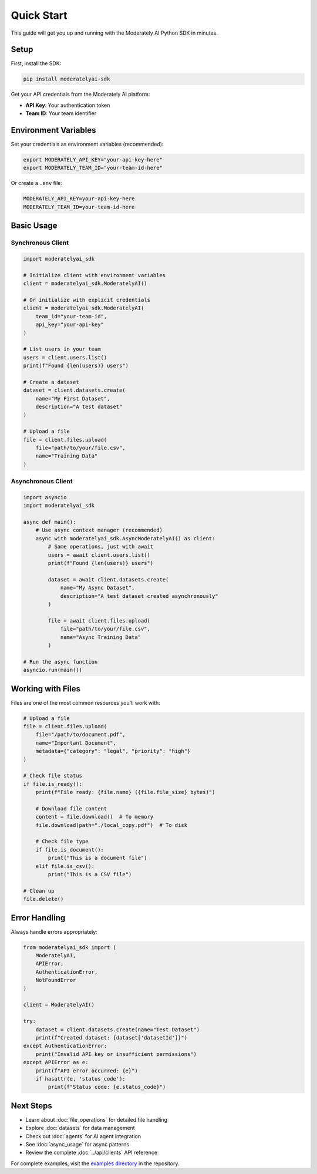 Quick Start
===========

This guide will get you up and running with the Moderately AI Python SDK in minutes.

Setup
-----

First, install the SDK:

.. code-block:: bash

    pip install moderatelyai-sdk

Get your API credentials from the Moderately AI platform:

- **API Key**: Your authentication token
- **Team ID**: Your team identifier

Environment Variables
----------------------

Set your credentials as environment variables (recommended):

.. code-block:: bash

    export MODERATELY_API_KEY="your-api-key-here"
    export MODERATELY_TEAM_ID="your-team-id-here"

Or create a ``.env`` file:

.. code-block:: bash

    MODERATELY_API_KEY=your-api-key-here
    MODERATELY_TEAM_ID=your-team-id-here

Basic Usage
-----------

Synchronous Client
^^^^^^^^^^^^^^^^^^

.. code-block:: python

    import moderatelyai_sdk

    # Initialize client with environment variables
    client = moderatelyai_sdk.ModeratelyAI()

    # Or initialize with explicit credentials
    client = moderatelyai_sdk.ModeratelyAI(
        team_id="your-team-id",
        api_key="your-api-key"
    )

    # List users in your team
    users = client.users.list()
    print(f"Found {len(users)} users")

    # Create a dataset
    dataset = client.datasets.create(
        name="My First Dataset",
        description="A test dataset"
    )

    # Upload a file
    file = client.files.upload(
        file="path/to/your/file.csv",
        name="Training Data"
    )

Asynchronous Client
^^^^^^^^^^^^^^^^^^^

.. code-block:: python

    import asyncio
    import moderatelyai_sdk

    async def main():
        # Use async context manager (recommended)
        async with moderatelyai_sdk.AsyncModeratelyAI() as client:
            # Same operations, just with await
            users = await client.users.list()
            print(f"Found {len(users)} users")

            dataset = await client.datasets.create(
                name="My Async Dataset",
                description="A test dataset created asynchronously"
            )

            file = await client.files.upload(
                file="path/to/your/file.csv",
                name="Async Training Data"
            )

    # Run the async function
    asyncio.run(main())

Working with Files
------------------

Files are one of the most common resources you'll work with:

.. code-block:: python

    # Upload a file
    file = client.files.upload(
        file="/path/to/document.pdf",
        name="Important Document",
        metadata={"category": "legal", "priority": "high"}
    )

    # Check file status
    if file.is_ready():
        print(f"File ready: {file.name} ({file.file_size} bytes)")
        
        # Download file content
        content = file.download()  # To memory
        file.download(path="./local_copy.pdf")  # To disk
        
        # Check file type
        if file.is_document():
            print("This is a document file")
        elif file.is_csv():
            print("This is a CSV file")

    # Clean up
    file.delete()

Error Handling
--------------

Always handle errors appropriately:

.. code-block:: python

    from moderatelyai_sdk import (
        ModeratelyAI, 
        APIError, 
        AuthenticationError,
        NotFoundError
    )

    client = ModeratelyAI()

    try:
        dataset = client.datasets.create(name="Test Dataset")
        print(f"Created dataset: {dataset['datasetId']}")
    except AuthenticationError:
        print("Invalid API key or insufficient permissions")
    except APIError as e:
        print(f"API error occurred: {e}")
        if hasattr(e, 'status_code'):
            print(f"Status code: {e.status_code}")

Next Steps
----------

- Learn about :doc:`file_operations` for detailed file handling
- Explore :doc:`datasets` for data management
- Check out :doc:`agents` for AI agent integration  
- See :doc:`async_usage` for async patterns
- Review the complete :doc:`../api/clients` API reference

For complete examples, visit the `examples directory <https://github.com/moderately-ai/platform-sdk/tree/main/python/examples>`_ in the repository.